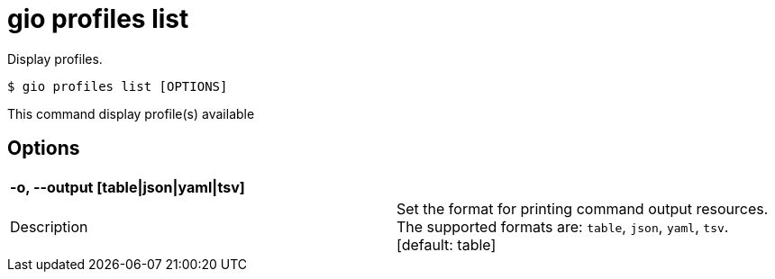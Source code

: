 = gio profiles list

Display profiles.

[source,shell]
----
$ gio profiles list [OPTIONS]
----

This command display profile(s) available

== Options

[cols="2a*"]

|===

2+| *-o, --output [table\|json\|yaml\|tsv]*

|Description | Set the format for printing command output resources. The supported formats are: `table`, `json`, `yaml`, `tsv`.  [default: table]

|===

